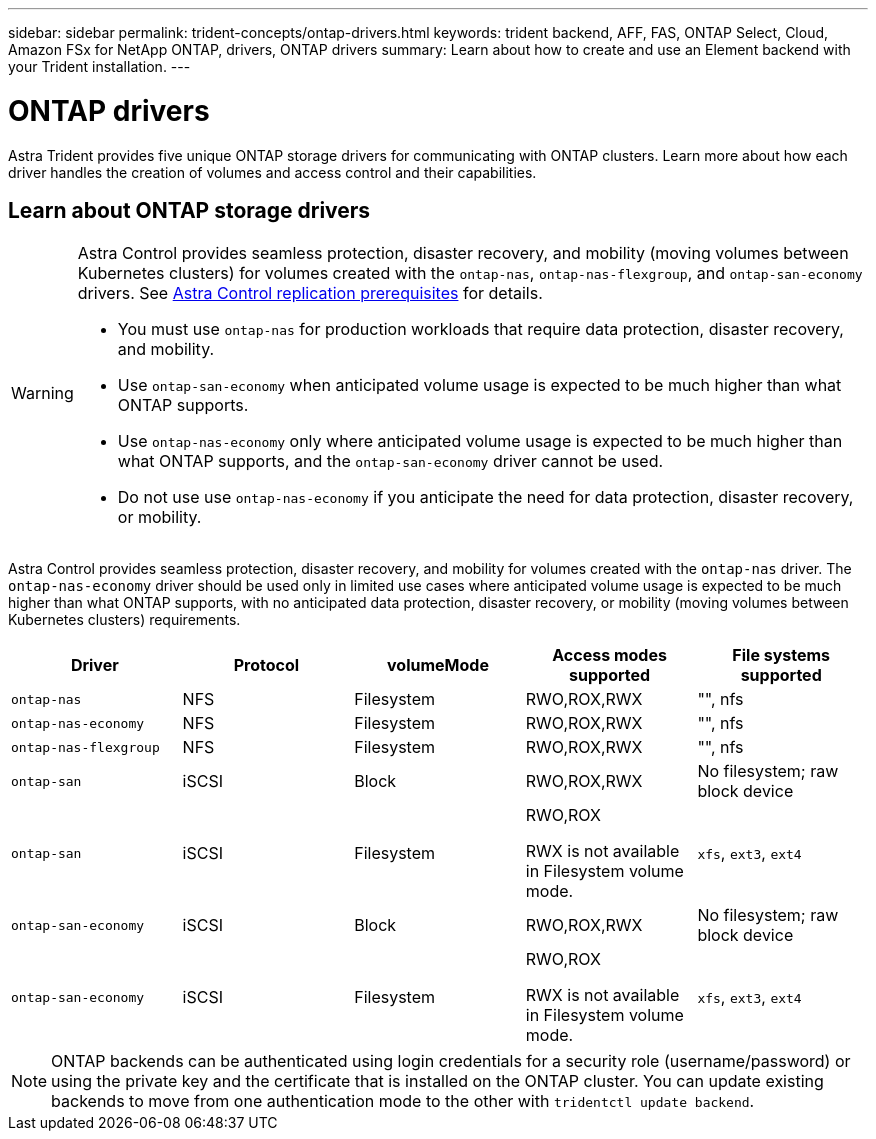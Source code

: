 ---
sidebar: sidebar
permalink: trident-concepts/ontap-drivers.html
keywords: trident backend, AFF, FAS, ONTAP Select, Cloud, Amazon FSx for NetApp ONTAP, drivers, ONTAP drivers
summary: Learn about how to create and use an Element backend with your Trident installation.
---

= ONTAP drivers
:hardbreaks:
:icons: font
:imagesdir: ../media/

[.lead]
Astra Trident provides five unique ONTAP storage drivers for communicating with ONTAP clusters. Learn more about how each driver handles the creation of volumes and access control and their capabilities.

== Learn about ONTAP storage drivers

[WARNING]
====
Astra Control provides seamless protection, disaster recovery, and mobility (moving volumes between Kubernetes clusters) for volumes created with the `ontap-nas`, `ontap-nas-flexgroup`, and `ontap-san-economy` drivers. See link:https://docs.netapp.com/us-en/astra-control-center/use/replicate_snapmirror.html#replication-prerequisites[Astra Control replication prerequisites^] for details.  

* You must use `ontap-nas` for production workloads that require data protection, disaster recovery, and mobility. 
* Use `ontap-san-economy` when anticipated volume usage is expected to be much higher than what ONTAP supports. 
* Use `ontap-nas-economy` only where anticipated volume usage is expected to be much higher than what ONTAP supports, and the `ontap-san-economy` driver cannot be used. 
* Do not use use `ontap-nas-economy` if you anticipate the need for data protection, disaster recovery, or mobility.
====

Astra Control provides seamless protection, disaster recovery, and mobility for volumes created with the `ontap-nas` driver. The `ontap-nas-economy` driver should be used only in  limited use cases where anticipated volume usage is expected to be much higher than what ONTAP supports, with no anticipated data protection, disaster recovery, or mobility (moving volumes between Kubernetes clusters) requirements.

[cols=5,options="header"]
|===
|Driver
|Protocol
|volumeMode
|Access modes supported
|File systems supported

|`ontap-nas`
a|NFS
a|Filesystem
a|RWO,ROX,RWX
a|"", nfs

|`ontap-nas-economy`
a|NFS
a|Filesystem
a|RWO,ROX,RWX
a|"", nfs

|`ontap-nas-flexgroup`
a|NFS
a|Filesystem
a|RWO,ROX,RWX
a|"", nfs

|`ontap-san`
a|iSCSI
a|Block
a|RWO,ROX,RWX
a|No filesystem; raw block device

|`ontap-san`
a|iSCSI
a|Filesystem
a|RWO,ROX

RWX is not available in Filesystem volume mode.
a|`xfs`, `ext3`, `ext4`

|`ontap-san-economy`
a|iSCSI
a|Block
a|RWO,ROX,RWX
a|No filesystem; raw block device

|`ontap-san-economy`
a|iSCSI
a|Filesystem
a|RWO,ROX

RWX is not available in Filesystem volume mode.
a|`xfs`, `ext3`, `ext4`
|===

NOTE: ONTAP backends can be authenticated using login credentials for a security role (username/password) or using the private key and the certificate that is installed on the ONTAP cluster. You can update existing backends to move from one authentication mode to the other with `tridentctl update backend`.
